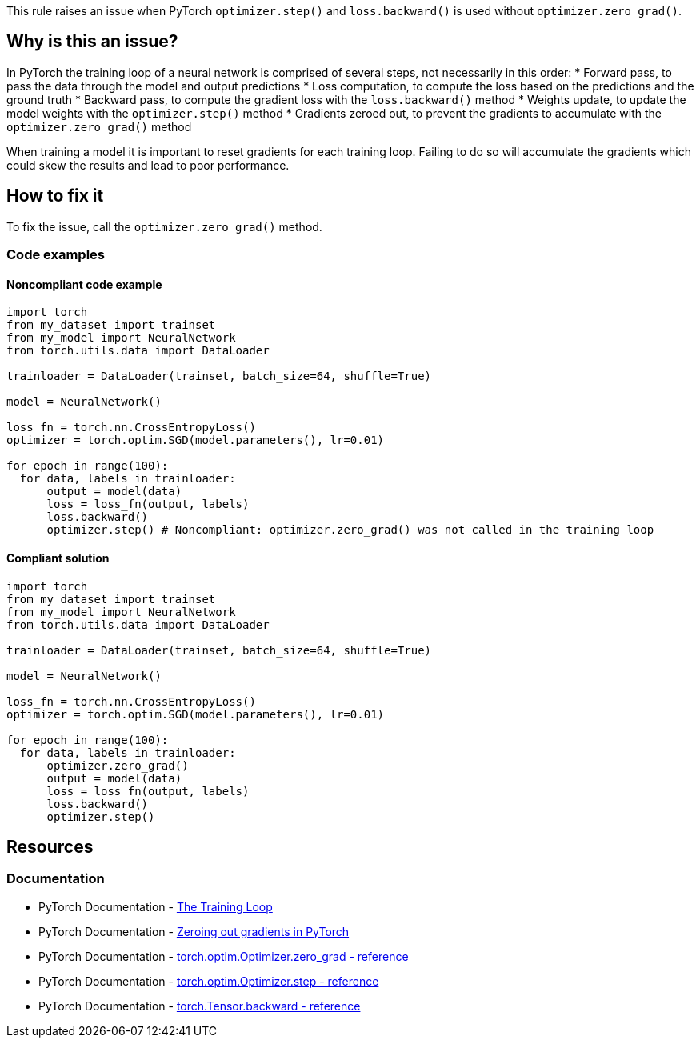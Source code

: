 This rule raises an issue when PyTorch `optimizer.step()` and `loss.backward()` is used without `optimizer.zero_grad()`.

== Why is this an issue?

In PyTorch the training loop of a neural network is comprised of several steps, not necessarily in this order: 
* Forward pass, to pass the data through the model and output predictions
* Loss computation, to compute the loss based on the predictions and the ground truth
* Backward pass, to compute the gradient loss with the `loss.backward()` method
* Weights update, to update the model weights with the `optimizer.step()` method
* Gradients zeroed out, to prevent the gradients to accumulate with the `optimizer.zero_grad()` method

When training a model it is important to reset gradients for each training loop. 
Failing to do so will accumulate the gradients which could skew the results and lead to poor performance.


== How to fix it

To fix the issue, call the `optimizer.zero_grad()` method.

=== Code examples

==== Noncompliant code example

[source,python,diff-id=1,diff-type=noncompliant]
----
import torch
from my_dataset import trainset
from my_model import NeuralNetwork
from torch.utils.data import DataLoader

trainloader = DataLoader(trainset, batch_size=64, shuffle=True)

model = NeuralNetwork()

loss_fn = torch.nn.CrossEntropyLoss()
optimizer = torch.optim.SGD(model.parameters(), lr=0.01)

for epoch in range(100): 
  for data, labels in trainloader: 
      output = model(data)
      loss = loss_fn(output, labels)
      loss.backward()
      optimizer.step() # Noncompliant: optimizer.zero_grad() was not called in the training loop
----

==== Compliant solution

[source,python,diff-id=1,diff-type=compliant]
----
import torch
from my_dataset import trainset
from my_model import NeuralNetwork
from torch.utils.data import DataLoader

trainloader = DataLoader(trainset, batch_size=64, shuffle=True)

model = NeuralNetwork()

loss_fn = torch.nn.CrossEntropyLoss()
optimizer = torch.optim.SGD(model.parameters(), lr=0.01)

for epoch in range(100): 
  for data, labels in trainloader: 
      optimizer.zero_grad()
      output = model(data)
      loss = loss_fn(output, labels)
      loss.backward()
      optimizer.step()
----

== Resources
=== Documentation

* PyTorch Documentation - https://pytorch.org/tutorials/beginner/introyt/trainingyt.html#the-training-loop[The Training Loop]
* PyTorch Documentation - https://pytorch.org/tutorials/recipes/recipes/zeroing_out_gradients.html#zeroing-out-gradients-in-pytorch[Zeroing out gradients in PyTorch]
* PyTorch Documentation - https://pytorch.org/docs/stable/generated/torch.optim.Optimizer.zero_grad.html#torch-optim-optimizer-zero-grad[torch.optim.Optimizer.zero_grad - reference]
* PyTorch Documentation - https://pytorch.org/docs/stable/generated/torch.optim.Optimizer.step.html#torch-optim-optimizer-step[torch.optim.Optimizer.step - reference] 
* PyTorch Documentation - https://pytorch.org/docs/stable/generated/torch.Tensor.backward.html#torch-tensor-backward[torch.Tensor.backward - reference]


ifdef::env-github,rspecator-view[]

(visible only on this page)

== Implementation specification 

Only in a loop if an optimizer.step() is called and loss.backward() is called, we shall raise the issue.

=== Message 

Primary: Call the {optimizer name}.zero_grad() method


=== Issue location

Primary : The {optimizer name}.step() method

=== Quickfix

No

endif::env-github,rspecator-view[]

